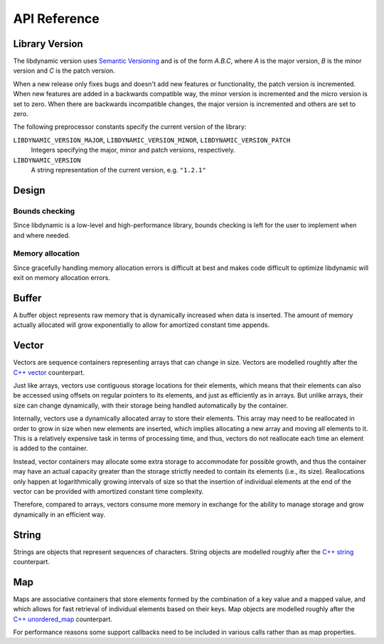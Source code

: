 .. _apireference:

*************
API Reference
*************

.. highlight:: c

Library Version
===============

The libdynamic version uses `Semantic Versioning`_ and is of the form *A.B.C*, where *A* is the major version, *B* is
the minor version and *C* is the patch version.

When a new release only fixes bugs and doesn't add new features or functionality, the patch version is incremented.
When new features are added in a backwards compatible way, the minor version is incremented and the micro version is
set to zero. When there are backwards incompatible changes, the major version is incremented and others are set to
zero.

The following preprocessor constants specify the current version of the library:

``LIBDYNAMIC_VERSION_MAJOR``, ``LIBDYNAMIC_VERSION_MINOR``, ``LIBDYNAMIC_VERSION_PATCH``
  Integers specifying the major, minor and patch versions, respectively.

``LIBDYNAMIC_VERSION``
  A string representation of the current version, e.g. ``"1.2.1"``

Design
======

Bounds checking
---------------

Since libdynamic is a low-level and high-performance library, bounds checking is left for the user to implement when and
where needed.

Memory allocation
-----------------

Since gracefully handling memory allocation errors is difficult at best and makes code difficult to optimize
libdynamic will exit on memory allocation errors.

Buffer
======

A buffer object represents raw memory that is dynamically increased when data is inserted. The amount of memory
actually allocated will grow exponentially to allow for amortized constant time appends.

.. type:: buffer

  This data structure represents the buffer object.

.. function:: void buffer_construct(buffer *buffer)

  Constructs an empty *buffer*.

.. function:: void buffer_destruct(buffer *buffer)

  Releases all resources used by the *buffer*.

.. function:: size_t buffer_size(buffer *buffer)

  Returns the size of the memory contained in the *buffer*.

.. function:: size_t buffer_capacity(buffer *buffer)

  Returns the amount of memory allocated for the *buffer*. 

.. function:: void buffer_reserve(buffer *buffer, size_t size)
              
  Ensure that the *buffer* capacity is at least *size* bytes large.

.. function:: void buffer_compact(buffer *buffer)

  Reduces the amount of allocated memory in the *buffer* to match the current buffer size.

.. function:: void buffer_insert(buffer *buffer, size_t position, void *data, size_t size)

  Inserts *data* with a given *size* into the given *position* of the *buffer* 

.. function:: void buffer_insert_fill(buffer *buffer, size_t postion, size_t count, void *data, size_t size)

  Inserts *count* copies of *data* with a given *size* into the given *position* of the *buffer*
  
.. function:: void buffer_erase(buffer *buffer, size_t position, size_t size)

  Removes *size* bytes from the data in the *buffer* at the given *position*.

.. function:: void buffer_clear(buffer *buffer)

  Clears the *buffer* of all content.

.. function:: void *buffer_data(buffer *buffer)

  Returns a pointer the the content of the *buffer*.

Vector
======

Vectors are sequence containers representing arrays that can change in size. Vectors are modelled roughtly after the
`C++ vector`_ counterpart.

Just like arrays, vectors use contiguous storage locations for their elements, which means that their elements can also
be accessed using offsets on regular pointers to its elements, and just as efficiently as in arrays. But unlike arrays,
their size can change dynamically, with their storage being handled automatically by the container.

Internally, vectors use a dynamically allocated array to store their elements. This array may need to be reallocated in
order to grow in size when new elements are inserted, which implies allocating a new array and moving all elements to
it. This is a relatively expensive task in terms of processing time, and thus, vectors do not reallocate each time an
element is added to the container.

Instead, vector containers may allocate some extra storage to accommodate for possible growth, and thus the container
may have an actual capacity greater than the storage strictly needed to contain its elements (i.e., its size).
Reallocations only happen at logarithmically growing intervals of size so that the insertion of individual elements at
the end of the vector can be provided with amortized constant time complexity.

Therefore, compared to arrays, vectors consume more memory in exchange for the ability to manage storage and grow
dynamically in an efficient way.

.. type:: vector

  This data structure represents the vector object.

.. function:: void vector_construct(vector *vector, size_t size)

  Constructs an empty *vector* for elements of the given *size*.

.. function:: void vector_object_release(vector *vector, void (*release)(void *))

  Defines a *release* callback function that is called whenever an element is removed from the *vector*.

.. function:: void vector_destruct(vector *vector)

  Releases all resources used by the *vector*.

.. function:: size_t vector_size(vector *vector)

  Returns the size of the memory contained in the *vector*.

.. function:: size_t vector_capacity(vector *vector)

  Returns the amount of memory allocated for the *vector*. 

.. function:: int vector_empty(vector *vector)

  Returns 1 if the *vector* contains no elements.
  
.. function:: void vector_reserve(vector *vector, size_t size)
              
  Ensure that the *vector* capacity is at least *size* elements.

.. function:: void vector_shrink_to_fit(vector *vector)

  Reduces the amount of allocated memory in the *vector* to match the current vector size.

.. function:: void *vector_at(vector *vector, size_t position)

  Returns a pointer to the element in the given *position* in the *vector*.

.. function:: void *vector_front(vector *vector)

  Returns a pointer to the first element in the *vector*.

.. function:: void *vector_back(vector *vector)

  Returns a pointer to the last element in the *vector*.

.. function:: void *vector_data(vector *vector)

  Returns a direct pointer to the memory array used internally by the *vector* to store its owned elements.

  Because elements in the vector are guaranteed to be stored in contiguous storage locations in the same order as
  represented by the vector, the pointer retrieved can be offset to access any element in the array.

.. function:: void vector_insert(vector *vector, size_t position, void *object)

  Inserts the *object* into the *vector* at the given *position*.

.. function:: void vector_insert_range(vector *vector, size_t position, void *first, void *last)

  Inserts a range of sequential objects, specified by giving the *first* and *last* object, into the *vector* at the given *position*.

.. function:: void vector_insert_fill(vector *vector, size_t position, size_t count, void *object)

  Inserts *count* copies of the *object* into the *vector* at the given *position*.
  
.. function:: vector_erase(vector *vector, size_t position)

  Removes the element in the given *position* in the *vector*.

.. function:: vector_erase_range(vector *vector, size_t first, size_t last)

  Removes the elements from the *vector* starting at the given *first* position and ending before the *last* position.
  The element at the *last* position is not removed.

.. function:: void vector_push_back(vector *vector, void *object)

  Appends the *object* to the end of the *vector*.

.. function:: void vector_pop_back(vector *vector)

  Removes the last element of the *vector*.

.. function:: void vector_clear(vector *vector)

  Clears the *vector* of all elements.

String
======

Strings are objects that represent sequences of characters. String objects are modelled roughly after the
`C++ string`_ counterpart.

.. type:: string

  This data structure represents the string object.

.. function:: void string_construct(string *string)

  Constructs an empty *string*.

.. function:: void string_destruct(string *string)

  Releases all resources used by the *string*.

.. function:: size_t string_length(string *string)

  Returns the length of the *string*.
  
.. function:: size_t string_capacity(string *string)

  Returns the amount of memory allocated for the *string*. 

.. function:: int string_empty(string *string)

  Returns 1 if the *string* is empty.
  
.. function:: void string_reserve(string *string, size_t size)
              
  Ensures that the allocated memory for the *string* is at least *size* bytes.

.. function:: void string_shrink_to_fit(string *string)

  Reduces the amount of allocated memory in the *string* to match the current string length.

.. function:: void string_insert(string *string, size_t position, char *characters)

  Insert null-terminated *characters* into the *string* at the given *position*.

.. function:: void string_insert_buffer(string *string, size_t position, char *data, size_t size)

  Insert *data* of the given *size* into the *string* at the given *position*.

.. function:: void string_prepend(string *string, char *characters)

  Prepend null-terminated *characters* onto the *string*.

.. function:: void string_append(string *string, char *characters)
              
  Append null-terminated *characters* onto the *string*.

.. function:: void string_erase(string *string, size_t position, size_t size)

  Remove *size* number of characters from the *string* at the given *position*.

.. function:: void string_replace(string *string, size_t position, size_t size, char *characters)

  Replace the portion of the *string* that begins at *position* and spans *size* positions with null-terminated
  *characters*.

.. function:: void string_replace_all(string *string, char *find, char *sub)

  Replace all occurances of *find* with *sub*.

.. function:: void string_clear(string *string)

  Empty the *string*.

.. function:: char *string_data(string *string)

  Return null-terminated characters corresponding to the content of *string*.

.. function:: ssize_t string_find(string *string, char *find, size_t position)

  Find the first position of *find* in the *string* starting at the given *position*.

  If no position can be found the function will return -1.

.. function:: int string_compare(string *one, string *two)

  Returns 1 if string *one* and string *two* contain the same characters.

.. function:: void string_split(string *string, char *delimiters, vector *vector)

  Splits the *string* at any character specified in *delimiters* into a *vector* of strings. Empty parts are not
  included in the result. *vector* should point at allocated but uninitialized memory before being supplied to the
  function.

Map
===

Maps are associative containers that store elements formed by the combination of a key value and a mapped value,
and which allows for fast retrieval of individual elements based on their keys. Map objects are modelled roughly
after the `C++ unordered_map`_ counterpart.

For performance reasons some support callbacks need to be included in various calls rather than as map properties.

.. type:: size_t (*hash)(void *element)

  The *hash* callback is called with a pointer a map element and should return a hash value of the map element key.

.. type:: int (*equal)(void *element1, void *element2)

  The *equal* callback is called with a pointer to two elements, *element1* and *element2*, and should return 1 if
  the elements are equal.

.. type:: void (*release)(void *element)

  The *release* callback is called with a pointer a map element when it is removed from the map.

.. type:: map

  This data structure represents the map object.

.. function:: void map_construct(map *map, size_t element_size, void *element_empty)

  Constructs an empty *map*, where each element containing the key and value is of the size *element_size*, and
  *element_empty* corresponds to an empty element.

.. function:: void map_destruct(map *map, int (*equal)(void *, void *), void (*release)(void *))

  Releases all resources used by the *map*. The *release* callback can be NULL, and if so *equal* is not required.

.. function:: size_t map_size(map *map)

  Returns the number of elements in the *map*.

.. function:: void map_reserve(map *map, size_t size, size_t (*hash)(void *), int (*equal)(void *, void *))

  Reserves space in the *map* for *size* number of elements.

.. function:: void *map_element_empty(map *map)

  Returns the defined empty element of the *map*.

.. function:: void *map_at(map *map, void *element, size_t (*hash)(void *), int (*equal)(void *, void *))

  Returns a pointer to the element in the *map* that has a key that corrensponds to the key in *element*. If
  the key is not found a pointer to an empty element is returned.

.. function:: void map_insert(map *map, void *element, size_t (*hash)(void *), int (*equal)(void *, void *), void (*release)(void *))

  Insert an *element* into the *map*. If the key of the element already exists in the map the element will be released.

.. function:: void map_erase(map *map, void *element, size_t (*hash)(void *), int (*equal)(void *, void *), void (*release)(void *))

  Removes an *element* from the *map*.

.. function:: void map_clear(map *map, int (*equal)(void *, void *), void (*release)(void *))

  Clears the *map* of all the elements.

.. _`Semantic Versioning`: http://semver.org/
.. _`C++ vector`: http://www.cplusplus.com/reference/vector/vector/
.. _`C++ string`: http://www.cplusplus.com/reference/string/string/
.. _`C++ unordered_map`: http://http://www.cplusplus.com/reference/unordered_map/unordered_map/


